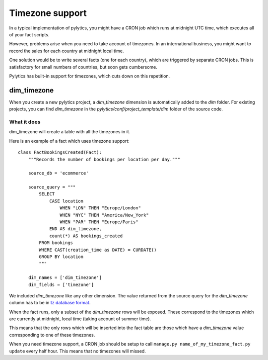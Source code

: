 Timezone support
================

In a typical implementation of pylytics, you might have a CRON job which runs at midnight UTC time, which executes all of your fact scripts.

However, problems arise when you need to take account of timezones. In an international business, you might want to record the sales for each country at midnight local time.

One solution would be to write several facts (one for each country), which are triggered by separate CRON jobs. This is satisfactory for small numbers of countries, but soon gets cumbersome.

Pylytics has built-in support for timezones, which cuts down on this repetition.

dim_timezone
************

When you create a new pylytics project, a `dim_timezone` dimension is automatically added to the `dim` folder. For existing projects, you can find `dim_timezone` in the `pylytics/conf/project_template/dim` folder of the source code.

What it does
------------

dim_timezone will create a table with all the timezones in it.

Here is an example of a fact which uses timezone support::

    class FactBookingsCreated(Fact):
        """Records the number of bookings per location per day."""

        source_db = 'ecommerce'

        source_query = """
            SELECT
                CASE location
                    WHEN "LON" THEN "Europe/London"
                    WHEN "NYC" THEN "America/New_York"
                    WHEN "PAR" THEN "Europe/Paris"
                END AS dim_timezone,
                count(*) AS bookings_created
            FROM bookings
            WHERE CAST(creation_time as DATE) = CURDATE()
            GROUP BY location
            """

        dim_names = ['dim_timezone']
        dim_fields = ['timezone']

We included `dim_timezone` like any other dimension. The value returned from the source query for the `dim_timezone` column has to be in `tz database format <http://en.wikipedia.org/wiki/List_of_tz_database_time_zones>`_.

When the fact runs, only a subset of the `dim_timezone` rows will be exposed. These correspond to the timezones which are currently at midnight, local time (taking account of summer time).

This means that the only rows which will be inserted into the fact table are those which have a `dim_timezone` value corresponding to one of these timezones.

When you need timezone support, a CRON job should be setup to call ``manage.py name_of_my_timezone_fact.py update`` every half hour. This means that no timezones will missed.
